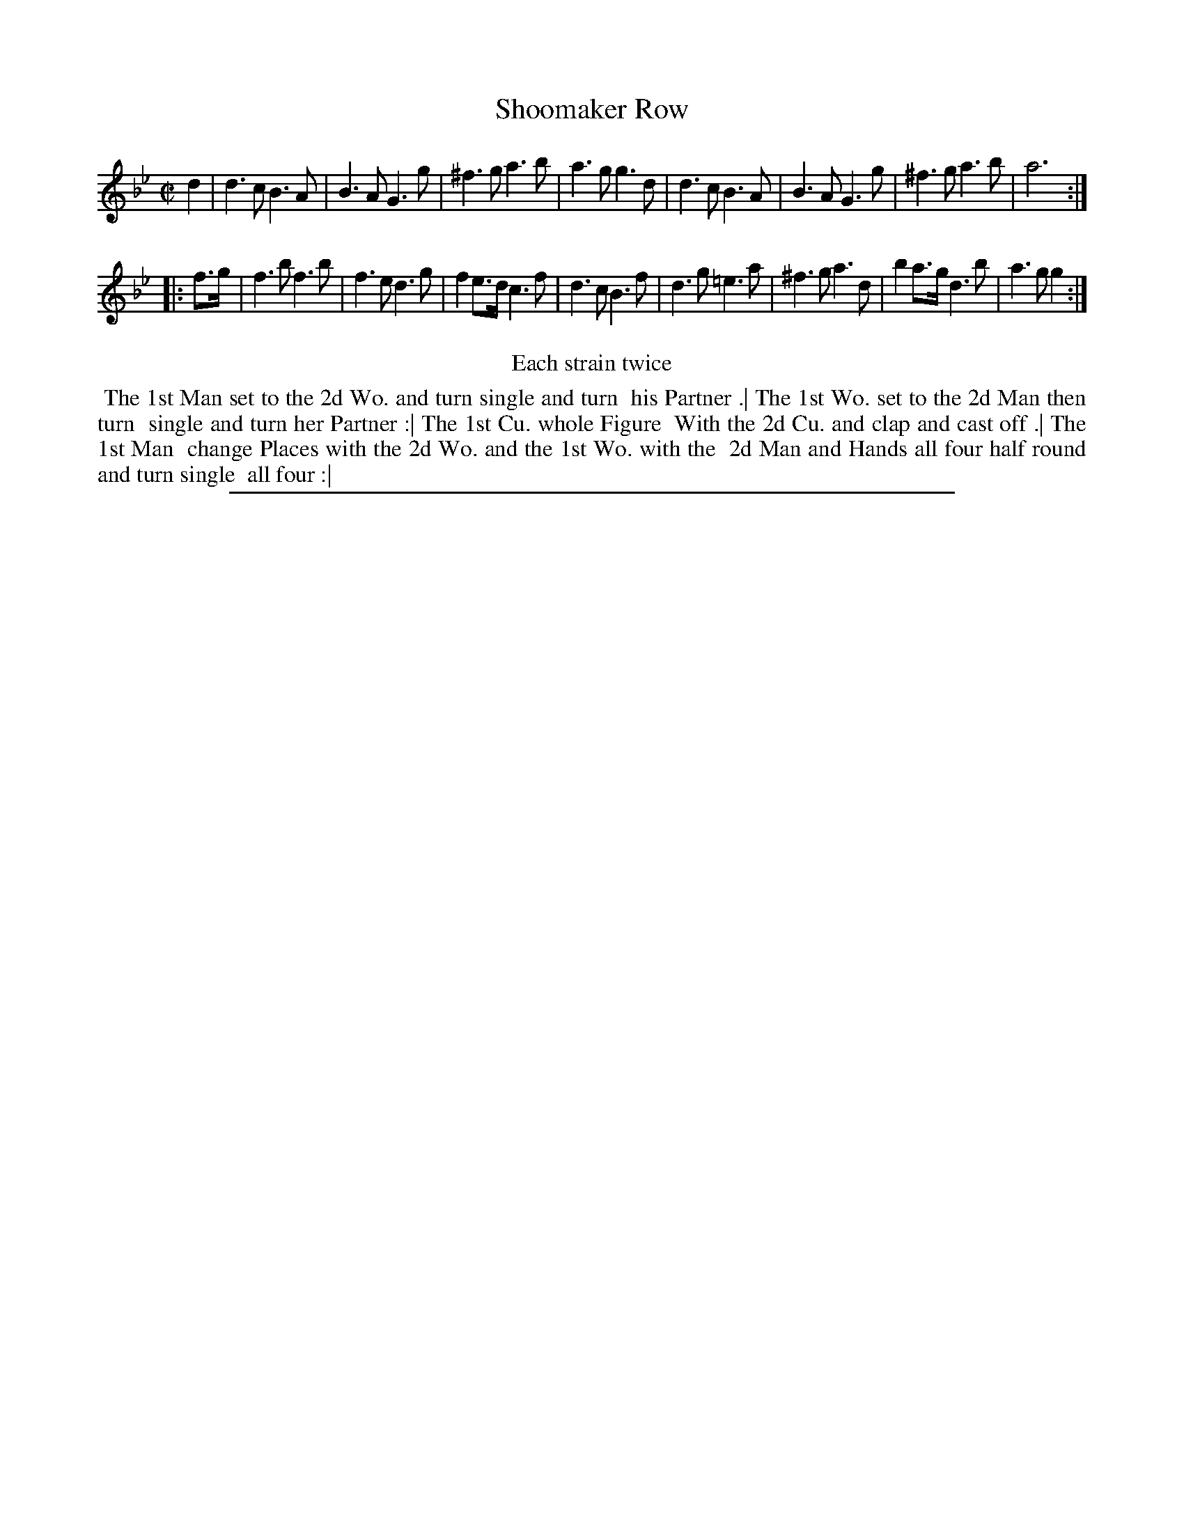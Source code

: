 X: 1
T: Shoomaker Row
%R: __
B: "The Compleat Country Dancing-Master" printed by John Walsh, London ca. 1740
S: 6: CCDM2 http://imslp.org/wiki/The_Compleat_Country_Dancing-Master_(Various) V.2 (124)
Z: 2013 John Chambers <jc:trillian.mit.edu>
N: Repeats added to satisfy the "Each strain twice" instruction.
M: C|
L: 1/8
K: Gm
% - - - - - - - - - - - - - - - - - - - - - - - - -
d2 |\
d3c B3A | B3A G3g | ^f3g a3b | a3g g3d |\
d3c B3A | B3A G3g | ^f3g a3b | a6 :|
|: f>g |\
f3b f3b | f3e d3g | f2e>d c3f | d3c B3f |\
d3g =e3a | ^f3g a3d | b2a>g d3b | a3g g2 :|
% - - - - - - - - - - - - - - - - - - - - - - - - -
%%center Each strain twice
%%begintext align
%% The 1st Man set to the 2d Wo. and turn single and turn
%% his Partner .| The 1st Wo. set to the 2d Man then turn
%% single and turn her Partner :| The 1st Cu. whole Figure
%% With the 2d Cu. and clap and cast off .| The 1st Man
%% change Places with the 2d Wo. and the 1st Wo. with the
%% 2d Man and Hands all four half round and turn single
%% all four :|
%%endtext
%%sep 1 8 500
